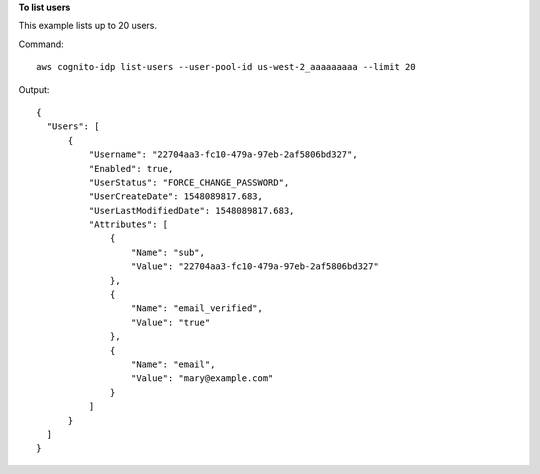 **To list users**

This example lists up to 20 users.   

Command::

  aws cognito-idp list-users --user-pool-id us-west-2_aaaaaaaaa --limit 20

Output::

  {
    "Users": [
        {
            "Username": "22704aa3-fc10-479a-97eb-2af5806bd327",
            "Enabled": true,
            "UserStatus": "FORCE_CHANGE_PASSWORD",
            "UserCreateDate": 1548089817.683,
            "UserLastModifiedDate": 1548089817.683,
            "Attributes": [
                {
                    "Name": "sub",
                    "Value": "22704aa3-fc10-479a-97eb-2af5806bd327"
                },
                {
                    "Name": "email_verified",
                    "Value": "true"
                },
                {
                    "Name": "email",
                    "Value": "mary@example.com"
                }
            ]
        }
    ]
  }
